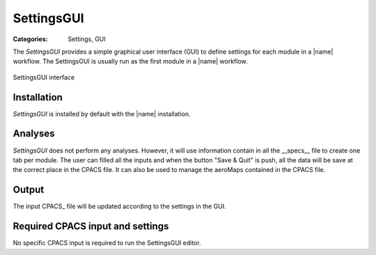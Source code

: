 SettingsGUI
===========

:Categories: Settings, GUI

The *SettingsGUI* provides a simple graphical user interface (GUI) to define settings for each module in a |name| workflow. The SettingsGUI is usually run as the first module in a |name| workflow.

.. figure:: main.png
    :width: 400 px
    :align: center
    :alt: SettingsGUI

    SettingsGUI interface

Installation
------------

*SettingsGUI* is installed by default with the |name| installation.


Analyses
--------

*SettingsGUI* does not perform any analyses. However, it will use information contain in all the __specs__ file to create one tab per module. The user can filled all the inputs and when the button "Save & Quit" is push, all the data will be save at the correct place in the CPACS file.
It can also be used to manage the aeroMaps contained in the CPACS file.

Output
------

The input CPACS_ file will be updated according to the settings in the GUI.


Required CPACS input and settings
---------------------------------

No specific CPACS input is required to run the SettingsGUI editor.

..
    Limitations
    -----------

    TODO

..
    More information
    ----------------

    TODO
